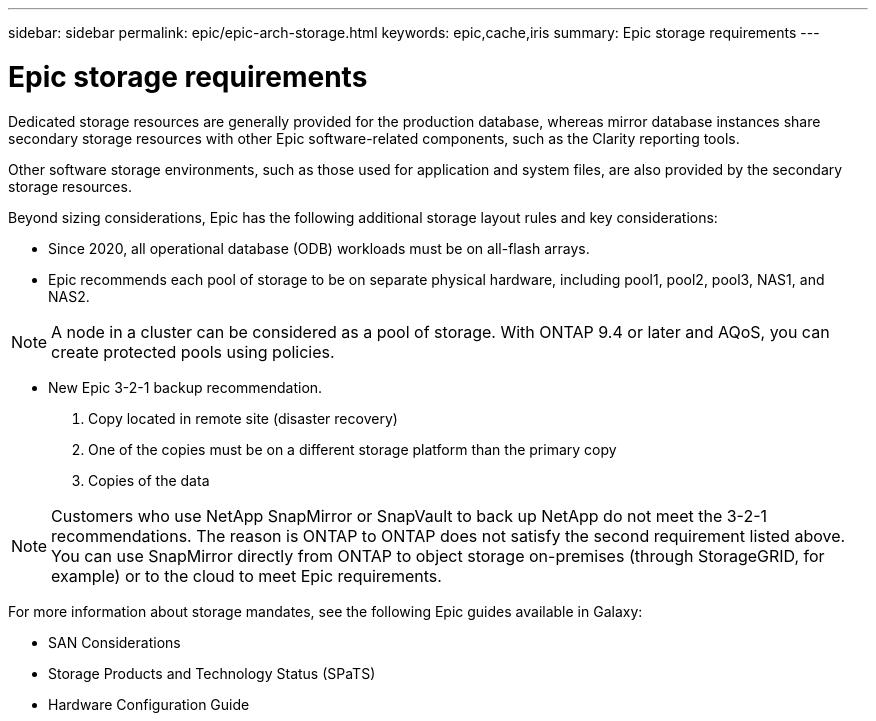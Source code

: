 ---
sidebar: sidebar
permalink: epic/epic-arch-storage.html
keywords: epic,cache,iris
summary: Epic storage requirements
---

= Epic storage requirements

:hardbreaks:
:nofooter:
:icons: font
:linkattrs:
:imagesdir: ../media/

[.lead]
Dedicated storage resources are generally provided for the production database, whereas mirror database instances share secondary storage resources with other Epic software-related components, such as the Clarity reporting tools.

Other software storage environments, such as those used for application and system files, are also provided by the secondary storage resources.

Beyond sizing considerations, Epic has the following additional storage layout rules and key considerations: 

* Since 2020, all operational database (ODB) workloads must be on all-flash arrays.

* Epic recommends each pool of storage to be on separate physical hardware, including pool1, pool2, pool3, NAS1, and NAS2. 

[NOTE]
A node in a cluster can be considered as a pool of storage. With ONTAP 9.4 or later and AQoS, you can create protected pools using policies.

* New Epic 3-2-1 backup recommendation. 

1. Copy located in remote site (disaster recovery)

2. One of the copies must be on a different storage platform than the primary copy

3. Copies of the data

[NOTE]
Customers who use NetApp SnapMirror or SnapVault to back up NetApp do not meet the 3-2-1 recommendations. The reason is ONTAP to ONTAP does not satisfy the second requirement listed above. You can use SnapMirror directly from ONTAP to object storage on-premises (through StorageGRID, for example) or to the cloud to meet Epic requirements.

For more information about storage mandates, see the following Epic guides available in Galaxy:

* SAN Considerations

* Storage Products and Technology Status (SPaTS)

* Hardware Configuration Guide